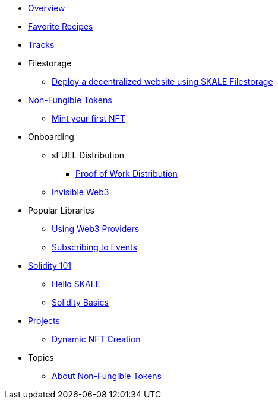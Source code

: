 * xref:index.adoc[Overview]
* xref:favorites.adoc[Favorite Recipes]
* xref:tracks.adoc[Tracks]

* Filestorage
** xref:filestorage/deploy-a-website-on-skale.adoc[Deploy a decentralized website using SKALE Filestorage]

* xref:nfts/index.adoc[Non-Fungible Tokens]
** xref:nfts/0-mint-your-first-nft.adoc[Mint your first  NFT]

* Onboarding
** sFUEL Distribution
*** xref:onboarding/sfuel/pow-distribution.adoc[Proof of Work Distribution]
** xref:onboarding/invisible-web3.adoc[Invisible Web3]

* Popular Libraries
** xref:libraries/providers.adoc[Using Web3 Providers]
** xref:libraries/event-subscriptions.adoc[Subscribing to Events]

* xref:solidity/index.adoc[Solidity 101]
** xref:solidity/0-hello-skale.adoc[Hello SKALE]
** xref:solidity/1-solidity-basics.adoc[Solidity Basics]

* xref:projects/index.adoc[Projects]
** xref:projects/dynamic-nft-creation.adoc[Dynamic NFT Creation]

* Topics
** xref:topics/nfts.adoc[About Non-Fungible Tokens]

